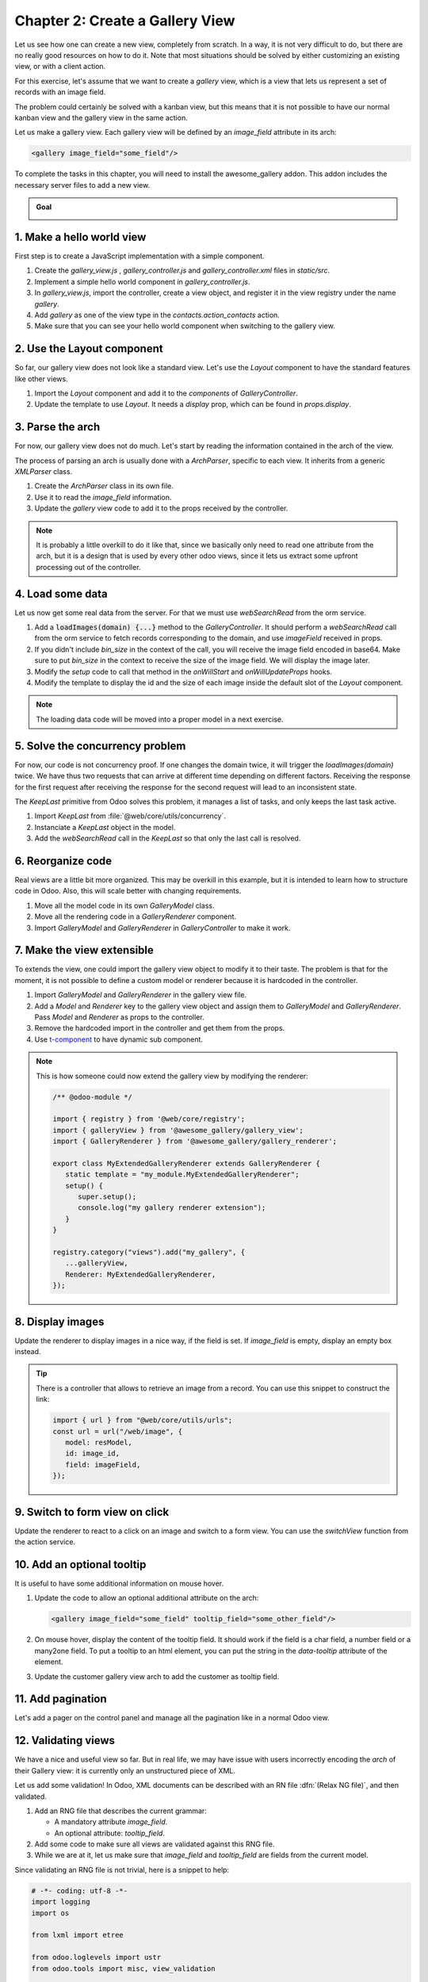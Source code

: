 ================================
Chapter 2: Create a Gallery View
================================

Let us see how one can create a new view, completely from scratch. In a way, it is not very
difficult to do, but there are no really good resources on how to do it. Note that most situations
should be solved by either customizing an existing view, or with a client action.

For this exercise, let's assume that we want to create a `gallery` view, which is a view that lets
us represent a set of records with an image field.

The problem could certainly be solved with a kanban view, but this means that it is not possible to
have our normal kanban view and the gallery view in the same action.

Let us make a gallery view. Each gallery view will be defined by an `image_field` attribute in its
arch:

.. code-block:: xml

   <gallery image_field="some_field"/>

To complete the tasks in this chapter, you will need to install the awesome_gallery addon. This
addon includes the necessary server files to add a new view.

.. admonition:: Goal

   .. image:: 02_create_gallery_view/overview.png
      :align: center

.. spoiler:: Solutions

   The solutions for each exercise of the chapter are hosted on the
   `official Odoo tutorials repository
   <https://github.com/odoo/tutorials/commits/{CURRENT_MAJOR_BRANCH}-solutions/awesome_gallery>`_.

1. Make a hello world view
==========================

First step is to create a JavaScript implementation with a simple component.

#. Create the `gallery_view.js` , `gallery_controller.js` and `gallery_controller.xml` files in
   `static/src`.
#. Implement a simple hello world component in `gallery_controller.js`.
#. In `gallery_view.js`, import the controller, create a view object, and register it in the
   view registry under the name `gallery`.

   .. example::
      Here is an example on how to define a view object:

      .. code-block:: js
         
         import { registry } from "@web/core/registry";
         import { MyController } from "./my_controller";

         export const myView = {
               type: "my_view",
               display_name: "MyView",
               icon: "oi oi-view-list",
               multiRecord: true,
               Controller: MyController,
         };

         registry.category("views").add("my_controller", myView);

#. Add `gallery` as one of the view type in the `contacts.action_contacts` action.
#. Make sure that you can see your hello world component when switching to the gallery view.

.. image:: 02_create_gallery_view/view_button.png
   :align: center

.. image:: 02_create_gallery_view/new_view.png
   :align: center

2. Use the Layout component
===========================

So far, our gallery view does not look like a standard view. Let's use the `Layout` component to
have the standard features like other views.

#. Import the `Layout` component and add it to the `components` of `GalleryController`.
#. Update the template to use `Layout`. It needs a `display` prop, which can be found in
   `props.display`.

.. image:: 02_create_gallery_view/layout.png
   :align: center

3. Parse the arch
=================

For now, our gallery view does not do much. Let's start by reading the information contained in the
arch of the view.

The process of parsing an arch is usually done with a `ArchParser`, specific to each view. It
inherits from a generic `XMLParser` class.

.. example::

   Here is an example of what an ArchParser might look like:

   .. code-block:: js

      export class MyCustomArchParser {
          parse(xmlDoc) {
             const myAttribute = xmlDoc.getAttribute("my_attribute")
             return {
                 myAttribute,
             }
          }
      }

#. Create the `ArchParser` class in its own file.
#. Use it to read the `image_field` information.
#. Update the `gallery` view code to add it to the props received by the controller.

.. note::
   It is probably a little overkill to do it like that, since we basically only need to read one
   attribute from the arch, but it is a design that is used by every other odoo views, since it
   lets us extract some upfront processing out of the controller.

.. seealso::
   `Example: The graph arch parser
   <{GITHUB_PATH}/addons/web/static/src/views/graph/graph_arch_parser.js>`_

4. Load some data
=================

Let us now get some real data from the server. For that we must use `webSearchRead` from the orm
service.

.. example::

   Here is an example of a `webSearchRead` to get the records from a model:

   .. code-block:: js

      const { length, records } = this.orm.webSearchRead(this.resModel, domain, {
         specification: {
              [this.fieldToFetch]: {},
              [this.secondFieldToFetch]: {},
          },
          context: {
              bin_size: true,
          }
      })

#. Add a :code:`loadImages(domain) {...}` method to the `GalleryController`. It should perform a
   `webSearchRead` call from the orm service to fetch records corresponding to the domain, and
   use `imageField` received in props.
#. If you didn't include `bin_size` in the context of the call, you will receive the image field
   encoded in base64. Make sure to put `bin_size` in the context to receive the size of the image
   field. We will display the image later.
#. Modify the `setup` code to call that method in the `onWillStart` and `onWillUpdateProps`
   hooks.
#. Modify the template to display the id and the size of each image inside the default slot of
   the `Layout` component.

.. note::
   The loading data code will be moved into a proper model in a next exercise.

.. image:: 02_create_gallery_view/gallery_data.png
   :align: center

5. Solve the concurrency problem
================================

For now, our code is not concurrency proof. If one changes the domain twice, it will trigger the
`loadImages(domain)` twice. We have thus two requests that can arrive at different time depending
on different factors. Receiving the response for the first request after receiving the response
for the second request will lead to an inconsistent state.

The `KeepLast` primitive from Odoo solves this problem, it manages a list of tasks, and only
keeps the last task active.

#. Import `KeepLast` from :file:`@web/core/utils/concurrency`.
#. Instanciate a `KeepLast` object in the model.
#. Add the `webSearchRead` call in the `KeepLast` so that only the last call is resolved.

.. seealso::
   `Example: usage of KeepLast <https://github.com/odoo/odoo/blob/ebf646b44f747567ff8788c884f7f18dffd453e0/addons/web/static/src/core/model_field_selector/model_field_selector_popover.js#L164>`_

6. Reorganize code
==================

Real views are a little bit more organized. This may be overkill in this example, but it is intended
to learn how to structure code in Odoo. Also, this will scale better with changing requirements.

#. Move all the model code in its own `GalleryModel` class.
#. Move all the rendering code in a `GalleryRenderer` component.
#. Import `GalleryModel` and `GalleryRenderer` in `GalleryController` to make it work.

7. Make the view extensible
===========================

To extends the view, one could import the gallery view object to modify it to their taste. The
problem is that for the moment, it is not possible to define a custom model or renderer because it
is hardcoded in the controller.

#. Import `GalleryModel` and `GalleryRenderer` in the gallery view file.
#. Add a `Model` and `Renderer` key to the gallery view object and assign them to `GalleryModel`
   and `GalleryRenderer`. Pass `Model` and `Renderer` as props to the controller.
#. Remove the hardcoded import in the controller and get them from the props.
#. Use `t-component
   <https://github.com/odoo/owl/blob/master/doc/reference/component.md#dynamic-sub-components>`_ to
   have dynamic sub component.

.. note::

   This is how someone could now extend the gallery view by modifying the renderer:

   .. code-block:: js

      /** @odoo-module */

      import { registry } from '@web/core/registry';
      import { galleryView } from '@awesome_gallery/gallery_view';
      import { GalleryRenderer } from '@awesome_gallery/gallery_renderer';

      export class MyExtendedGalleryRenderer extends GalleryRenderer {
         static template = "my_module.MyExtendedGalleryRenderer";
         setup() {
            super.setup();
            console.log("my gallery renderer extension");
         }
      }

      registry.category("views").add("my_gallery", {
         ...galleryView,
         Renderer: MyExtendedGalleryRenderer,
      });

8. Display images
=================

Update the renderer to display images in a nice way, if the field is set. If `image_field` is
empty, display an empty box instead.

.. tip::

      There is a controller that allows to retrieve an image from a record. You can use this
      snippet to construct the link:

      .. code-block:: js

         import { url } from "@web/core/utils/urls";
         const url = url("/web/image", {
            model: resModel,
            id: image_id,
            field: imageField,
         });

.. image:: 02_create_gallery_view/tshirt_images.png
   :align: center

9. Switch to form view on click
===============================

Update the renderer to react to a click on an image and switch to a form view. You can use the
`switchView` function from the action service.

.. seealso::
   `Code: The switchView function <https://github.com/odoo/odoo/blob/db2092d8d389fdd285f54e9b34a5a99cc9523d27/addons/web/static/src/webclient/actions/action_service.js#L1064>`_

10. Add an optional tooltip
===========================

It is useful to have some additional information on mouse hover.

#. Update the code to allow an optional additional attribute on the arch:

   .. code-block:: xml

      <gallery image_field="some_field" tooltip_field="some_other_field"/>

#. On mouse hover, display the content of the tooltip field. It should work if the field is a
   char field, a number field or a many2one field. To put a tooltip to an html element, you can
   put the string in the `data-tooltip` attribute of the element.
#. Update the customer gallery view arch to add the customer as tooltip field.

.. image:: 02_create_gallery_view/image_tooltip.png
   :align: center
   :scale: 50%

.. seealso::
   `Example: usage of t-att-data-tooltip <https://github.com/odoo/odoo/blob/145fe958c212ddef9fab56a232c8b2d3db635c8e/addons/survey/static/src/views/widgets/survey_question_trigger/survey_question_trigger.xml#L8>`_

11. Add pagination
==================

Let's add a pager on the control panel and manage all the pagination like in a normal Odoo view.

.. image:: 02_create_gallery_view/pagination.png
   :align: center

.. seealso::
   - `Code: The usePager hook <{GITHUB_PATH}/addons/web/static/src/search/pager_hook.js>`_
   - `Example: usePager in list controller <https://github.com/odoo/odoo/blob/48ef812a635f70571b395f82ffdb2969ce99da9e/addons/web/static/src/views/list/list_controller.js#L109-L128>`_

12.  Validating views
=====================

We have a nice and useful view so far. But in real life, we may have issue with users incorrectly
encoding the `arch` of their Gallery view: it is currently only an unstructured piece of XML.

Let us add some validation! In Odoo, XML documents can be described with an RN file
:dfn:`(Relax NG file)`, and then validated.

#. Add an RNG file that describes the current grammar:

   - A mandatory attribute `image_field`.
   - An optional attribute: `tooltip_field`.

#. Add some code to make sure all views are validated against this RNG file.
#. While we are at it, let us make sure that `image_field` and `tooltip_field` are fields from
   the current model.

Since validating an RNG file is not trivial, here is a snippet to help:

.. code-block:: python

   # -*- coding: utf-8 -*-
   import logging
   import os

   from lxml import etree

   from odoo.loglevels import ustr
   from odoo.tools import misc, view_validation

   _logger = logging.getLogger(__name__)

   _viewname_validator = None

   @view_validation.validate('viewname')
   def schema_viewname(arch, **kwargs):
         """ Check the gallery view against its schema

         :type arch: etree._Element
         """
         global _viewname_validator

         if _viewname_validator is None:
            with misc.file_open(os.path.join('modulename', 'rng', 'viewname.rng')) as f:
               _viewname_validator = etree.RelaxNG(etree.parse(f))

         if _viewname_validator.validate(arch):
            return True

         for error in _viewname_validator.error_log:
            _logger.error(ustr(error))
         return False

.. seealso::
   `Example: The RNG file of the graph view <https://github.com/odoo/odoo/blob/70942e4cfb7a8993904b4d142e3b1749a40db806/odoo/addons/base/rng/graph_view.rng>`_

13. Uploading an image
======================

Our gallery view does not allow users to upload images. Let us implement that.

#. Add a button on each image by using the `FileUploader` component.
#. The `FileUploader` component accepts the `onUploaded` props, which is called when the user
   uploads an image. Make sure to call `webSave` from the orm service to upload the new image.
#. You maybe noticed that the image is uploaded but it is not re-rendered by the browser.
   This is because the image link did not change so the browser do not re-fetch them. Include
   the `write_date` from the record to the image url.
#. Make sure that clicking on the upload button does not trigger the switchView.

.. image:: 02_create_gallery_view/upload_image.png
   :align: center
   :scale: 50%

.. seealso::

   - `Example: usage of FileUploader <https://github.com/odoo/odoo/blob/7710c3331ebd22f8396870bd0731f8c1152d9c41/addons/mail/static/src/web/activity/activity.xml#L48-L52>`_
   - `Odoo: webSave definition <https://github.com/odoo/odoo/blob/ebd538a1942c532bcf1c9deeab3c25efe23b6893/addons/web/static/src/core/orm_service.js#L312>`_

14. Advanced tooltip template
=============================

For now we can only specify a tooltip field. But what if we want to allow to write a specific
template for it ?

.. example::

   This is an example of a gallery arch view that should work after this exercise.

   .. code-block:: xml

      <record id="contacts_gallery_view" model="ir.ui.view">
         <field name="name">awesome_gallery.orders.gallery</field>
         <field name="model">res.partner</field>
         <field name="arch" type="xml">
            <gallery image_field="image_1920" tooltip_field="name">
               <field name="email"/> <!-- Specify to the model that email should be fetched -->
               <field name="name"/>  <!-- Specify to the model that name should be fetched -->
               <tooltip-template> <!-- Specify the owl template for the tooltip -->
                  <p class="m-0">name: <field name="name"/></p> <!-- field is compiled into a t-esc-->
                  <p class="m-0">e-mail: <field name="email"/></p>
               </tooltip-template>
            </gallery>
         </field>
      </record>

#. Replace the `res.partner` gallery arch view in :file:`awesome_gallery/views/views.xml` with
   the arch in example above. Don't worry if it does not pass the rng validation.
#. Modify the gallery rng validator to accept the new arch structure.

   .. tip::

      You can use this rng snippet to validate the tooltip-template tag

      .. code-block:: xml

         <rng:define name="tooltip-template">
            <rng:element name="tooltip-template">
                  <rng:zeroOrMore>
                     <rng:text/>
                     <rng:ref name="any"/>
                  </rng:zeroOrMore>
            </rng:element>
         </rng:define>

         <rng:define name="any">
            <rng:element>
                  <rng:anyName/>
                  <rng:zeroOrMore>
                     <rng:choice>
                        <rng:attribute>
                              <rng:anyName/>
                        </rng:attribute>
                        <rng:text/>
                        <rng:ref name="any"/>
                     </rng:choice>
                  </rng:zeroOrMore>
            </rng:element>
         </rng:define>
#. The arch parser should parse the fields and the tooltip template. Import `visitXML` from
   :file:`@web/core/utils/xml` and use it to parse field names and the tooltip template.
#. Make sure that the model call the `webSearchRead` by including the parsed field names in the
   specification.
#. The renderer (or any sub-component you created for it) should receive the parsed tooltip
   template. Manipulate this template to replace the `<field>` element into a `<t t-esc="x">`
   element.

   .. tip::

      The template is an `Element` object so it can be manipulated like a HTML element.

#. Register the template to Owl thanks to the `xml` function from :file:`@odoo/owl`.
#. Use the `useTooltip` hook from :file:`@web/core/tooltip/tooltip_hook` to display the
   tooltips. This hooks take as argument the Owl template and the variable needed by the
   template.

.. image:: 02_create_gallery_view/advanced_tooltip.png
   :align: center
   :scale: 50%

.. seealso::

   - `Example: useTooltip used in Kaban <https://github.com/odoo/odoo/blob/0e6481f359e2e4dd4f5b5147a1754bb3cca57311/addons/web/static/src/views/kanban/kanban_record.js#L189-L192>`_
   - `Example: visitXML usage <https://github.com/odoo/odoo/blob/48ef812a635f70571b395f82ffdb2969ce99da9e/addons/web/static/src/views/list/list_arch_parser.js#L19>`_
   - `Owl: Inline templates with xml helper function <https://github.com/odoo/owl/blob/master/doc/reference/templates.md#inline-templates>`_
